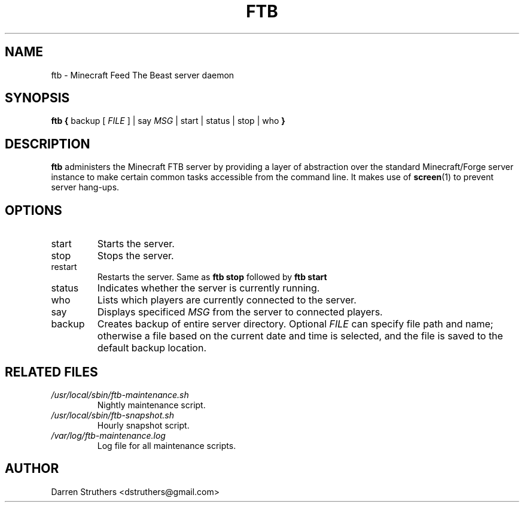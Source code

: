 .\" Process this file with:
.\" groff -man -Tascii ftb.6
.\"
.TH FTB 6 "MARCH 2013" "ftb 1.0" "User Manuals"

.SH NAME
ftb \- Minecraft Feed The Beast server daemon

.SH SYNOPSIS
.B ftb {
backup [
.I FILE
] | say
.I MSG
| start | status | stop | who
.B }

.SH DESCRIPTION
.B ftb
administers the Minecraft FTB server by providing a layer of abstraction over
the standard Minecraft/Forge server instance to make certain common tasks
accessible from the command line. It makes use of
.BR screen (1)
to prevent server hang-ups.

.SH OPTIONS
.IP start
Starts the server.
.IP stop
Stops the server.
.IP restart
Restarts the server. Same as
.B ftb stop
followed by
.B ftb start
.IP status
Indicates whether the server is currently running.
.IP who
Lists which players are currently connected to the server.
.IP say
Displays specificed
.I MSG
from the server to connected players.
.IP backup
Creates backup of entire server directory. Optional
.I FILE
can specify file path and name; otherwise a file based on the current date and
time is selected, and the file is saved to the default backup location.

.SH "RELATED FILES"
.I /usr/local/sbin/ftb-maintenance.sh
.RS
Nightly maintenance script.
.RE
.I /usr/local/sbin/ftb-snapshot.sh
.RS
Hourly snapshot script.
.RE
.I /var/log/ftb-maintenance.log
.RS
Log file for all maintenance scripts.

.SH AUTHOR
Darren Struthers <dstruthers@gmail.com>

